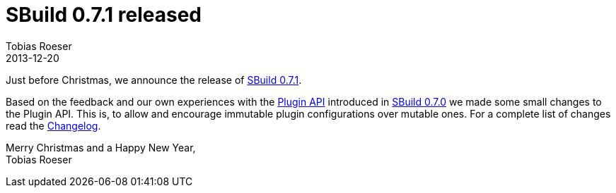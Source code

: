 = SBuild 0.7.1 released
:author: Tobias Roeser
:revdate: 2013-12-20
:jbake-type: post
:jbake-status: published
:jbake-tags: Release 
:summary: Just before Christmas, we released SBuild 0.7.1 which brings minor Plugin API changes.

Just before Christmas, we announce the release of link:/releases/SBuild-0.7.1.html[SBuild 0.7.1].

Based on the feedback and our own experiences with the link:/news/2013/12/06/The-Plugin-System-of-SBuild-0.7.0.html[Plugin API] introduced
in link:/releases/SBuild-0.7.0.html[SBuild 0.7.0] we made some small changes to the Plugin API. 
This is, to allow and encourage immutable plugin configurations over mutable ones. 
For a complete list of changes read the link:/releases//SBuild-0.7.1.html#Changelog[Changelog].

Merry Christmas and a Happy New Year, +
Tobias Roeser
